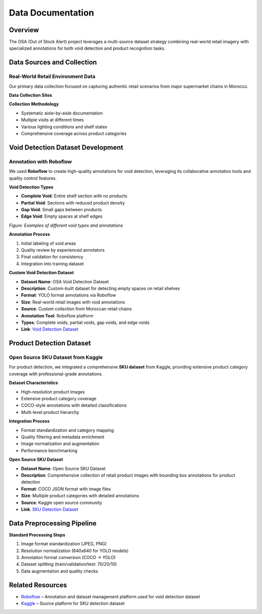 Data Documentation
==================

Overview
--------

The OSA (Out of Stock Alert) project leverages a multi-source dataset strategy combining real-world retail imagery with specialized annotations for both void detection and product recognition tasks.

.. image:: _static/processing.png
   :alt: Data collection and processing pipeline overview
   :align: center
   :width: 85%

Data Sources and Collection
---------------------------

Real-World Retail Environment Data
~~~~~~~~~~~~~~~~~~~~~~~~~~~~~~~~~~

Our primary data collection focused on capturing authentic retail scenarios from major supermarket chains in Morocco.

**Data Collection Sites**

.. image:: _static/marjane.png
   :alt: Data collection at retail locations
   :align: center
   :width: 70%

**Collection Methodology**

- Systematic aisle-by-aisle documentation
- Multiple visits at different times
- Various lighting conditions and shelf states
- Comprehensive coverage across product categories

Void Detection Dataset Development
----------------------------------

Annotation with Roboflow
~~~~~~~~~~~~~~~~~~~~~~~~

We used **Roboflow** to create high-quality annotations for void detection, leveraging its collaborative annotation tools and quality control features.

**Void Detection Types**

- **Complete Void**: Entire shelf section with no products
- **Partial Void**: Sections with reduced product density
- **Gap Void**: Small gaps between products
- **Edge Void**: Empty spaces at shelf edges

.. image:: _static/void.jpg
   :alt: Examples of void detection annotations
   :align: center
   :width: 75%

*Figure: Examples of different void types and annotations*

**Annotation Process**

1. Initial labeling of void areas
2. Quality review by experienced annotators
3. Final validation for consistency
4. Integration into training dataset

**Custom Void Detection Dataset**

- **Dataset Name**: OSA Void Detection Dataset  
- **Description**: Custom-built dataset for detecting empty spaces on retail shelves  
- **Format**: YOLO format annotations via Roboflow  
- **Size**: Real-world retail images with void annotations  
- **Source**: Custom collection from Moroccan retail chains  
- **Annotation Tool**: Roboflow platform  
- **Types**: Complete voids, partial voids, gap voids, and edge voids  
- **Link**: `Void Detection Dataset <https://www.kaggle.com/datasets/void-detection>`_

Product Detection Dataset
-------------------------

Open Source SKU Dataset from Kaggle
~~~~~~~~~~~~~~~~~~~~~~~~~~~~~~~~~~~

For product detection, we integrated a comprehensive **SKU dataset** from Kaggle, providing extensive product category coverage with professional-grade annotations.

**Dataset Characteristics**

- High-resolution product images
- Extensive product category coverage
- COCO-style annotations with detailed classifications
- Multi-level product hierarchy

.. image:: _static/sku.png
   :alt: Kaggle SKU dataset overview
   :align: center
   :width: 100%
   :height: 500px

**Integration Process**

- Format standardization and category mapping
- Quality filtering and metadata enrichment
- Image normalization and augmentation
- Performance benchmarking

**Open Source SKU Dataset**

- **Dataset Name**: Open Source SKU Dataset  
- **Description**: Comprehensive collection of retail product images with bounding box annotations for product detection  
- **Format**: COCO JSON format with image files  
- **Size**: Multiple product categories with detailed annotations  
- **Source**: Kaggle open source community  
- **Link**: `SKU Detection Dataset <https://www.kaggle.com/datasets/thedatasith/sku110k-annotations>`_

Data Preprocessing Pipeline
---------------------------

**Standard Processing Steps**

1. Image format standardization (JPEG, PNG)
2. Resolution normalization (640x640 for YOLO models)
3. Annotation format conversion (COCO → YOLO)
4. Dataset splitting (train/validation/test: 70/20/10)
5. Data augmentation and quality checks

Related Resources
-----------------

- `Roboflow <https://roboflow.com>`_ – Annotation and dataset management platform used for void detection dataset  
- `Kaggle <https://www.kaggle.com>`_ – Source platform for SKU detection dataset
